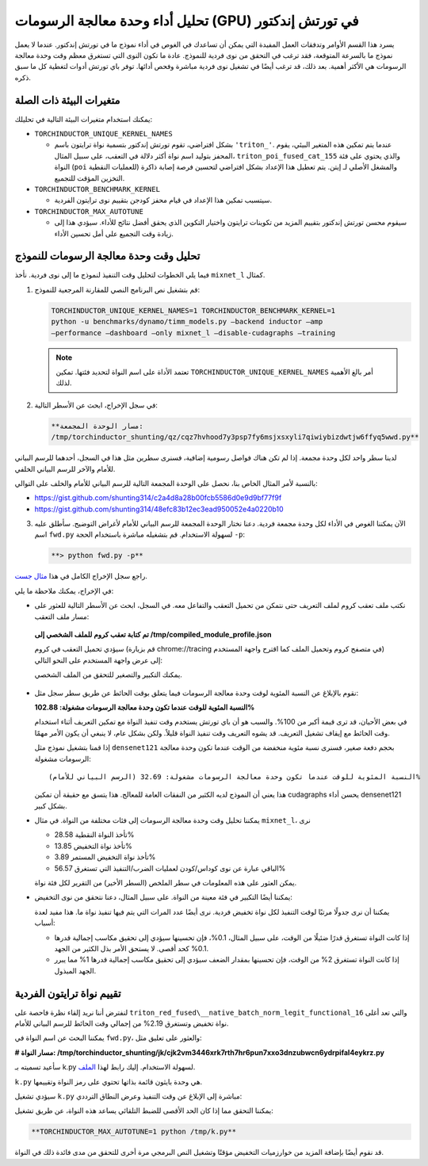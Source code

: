 .. _torchinductor-gpu-profiling:

تحليل أداء وحدة معالجة الرسومات (GPU) في تورتش إندكتور
===========================================

يسرد هذا القسم الأوامر وتدفقات العمل المفيدة التي يمكن أن تساعدك في الغوص في أداء نموذج ما في تورتش إندكتور. عندما لا يعمل نموذج ما بالسرعة المتوقعة، فقد ترغب في التحقق من نوى فردية للنموذج. عادة ما تكون النوى التي تستغرق معظم وقت وحدة معالجة الرسومات هي الأكثر أهمية. بعد ذلك، قد ترغب أيضًا في تشغيل نوى فردية مباشرة وفحص أدائها. توفر باي تورتش أدوات لتغطية كل ما سبق ذكره.

متغيرات البيئة ذات الصلة
~~~~~~~~~~~~~~~~~~~

يمكنك استخدام متغيرات البيئة التالية في تحليلك:

-  ``TORCHINDUCTOR_UNIQUE_KERNEL_NAMES``

   -  بشكل افتراضي، تقوم تورتش إندكتور بتسمية نواة ترايتون باسم ``'triton_'``. عندما يتم تمكين هذه المتغير البيئي، يقوم المحفز بتوليد اسم نواة أكثر دلالة في التعقب، على سبيل المثال، ``triton_poi_fused_cat_155`` والذي يحتوي على فئة النواة (``poi`` للعمليات النقطية) والمشغل الأصلي لـ إيتن. يتم تعطيل هذا الإعداد بشكل افتراضي لتحسين فرصة إصابة ذاكرة التخزين المؤقت للتجميع.

-  ``TORCHINDUCTOR_BENCHMARK_KERNEL``

   -  سيتسبب تمكين هذا الإعداد في قيام محفز كودجن بتقييم نوى ترايتون الفردية.

-  ``TORCHINDUCTOR_MAX_AUTOTUNE``

   -  سيقوم محسن تورتش إندكتور بتقييم المزيد من تكوينات ترايتون واختيار التكوين الذي يحقق أفضل نتائج للأداء. سيؤدي هذا إلى زيادة وقت التجميع على أمل تحسين الأداء.

تحليل وقت وحدة معالجة الرسومات للنموذج
~~~~~~~~~~~~~~~~~~~~~~~~~~~~~~~~~~~~

فيما يلي الخطوات لتحليل وقت التنفيذ لنموذج ما إلى نوى فردية. نأخذ ``mixnet_l`` كمثال.

1. قم بتشغيل نص البرنامج النصي للمقارنة المرجعية للنموذج:

   .. code-block:: bash

      TORCHINDUCTOR_UNIQUE_KERNEL_NAMES=1 TORCHINDUCTOR_BENCHMARK_KERNEL=1
      python -u benchmarks/dynamo/timm_models.py –backend inductor –amp
      –performance –dashboard –only mixnet_l –disable-cudagraphs –training

   .. note:: تعتمد الأداة على اسم النواة لتحديد فئتها. تمكين ``TORCHINDUCTOR_UNIQUE_KERNEL_NAMES`` أمر بالغ الأهمية لذلك.

2. في سجل الإخراج، ابحث عن الأسطر التالية:

   .. code-block:: bash

      **مسار الوحدة المجمعة:
      /tmp/torchinductor_shunting/qz/cqz7hvhood7y3psp7fy6msjxsxyli7qiwiybizdwtjw6ffyq5wwd.py**

لدينا سطر واحد لكل وحدة مجمعة. إذا لم تكن هناك فواصل رسومية إضافية، فسنرى سطرين مثل هذا في السجل، أحدهما للرسم البياني للأمام والآخر للرسم البياني الخلفي.

بالنسبة لأمر المثال الخاص بنا، نحصل على الوحدة المجمعة التالية للرسم البياني للأمام والخلف على التوالي:

-  https://gist.github.com/shunting314/c2a4d8a28b00fcb5586d0e9d9bf77f9f
-  https://gist.github.com/shunting314/48efc83b12ec3ead950052e4a0220b10

3. الآن يمكننا الغوص في الأداء لكل وحدة مجمعة فردية. دعنا نختار الوحدة المجمعة للرسم البياني للأمام لأغراض التوضيح. سأطلق عليه اسم ``fwd.py`` لسهولة الاستخدام. قم بتشغيله مباشرة باستخدام الحجة ``-p``:

   .. code-block:: bash

      **> python fwd.py -p**

راجع سجل الإخراج الكامل في هذا
`مثال جست <https://gist.github.com/shunting314/8243734a38b5733ea78479209c0ae893>`__.

في الإخراج، يمكنك ملاحظة ما يلي:

* نكتب ملف تعقب كروم لملف التعريف حتى نتمكن من تحميل التعقب والتفاعل معه. في السجل، ابحث عن الأسطر التالية للعثور على مسار ملف التعقب:

 **تم كتابة تعقب كروم للملف الشخصي إلى
 /tmp/compiled_module_profile.json**

 سيؤدي تحميل التعقب في كروم (قم بزيارة chrome://tracing في متصفح كروم وتحميل الملف كما اقترح واجهة المستخدم) إلى عرض واجهة المستخدم على النحو التالي:

 .. image:: _static/img/inductor_profiling/trace.png

 يمكنك التكبير والتصغير للتحقق من الملف الشخصي.

* نقوم بالإبلاغ عن النسبة المئوية لوقت وحدة معالجة الرسومات فيما يتعلق بوقت الحائط عن طريق سطر سجل مثل:

  **النسبة المئوية للوقت عندما تكون وحدة معالجة الرسومات مشغولة: 102.88%**

  في بعض الأحيان، قد ترى قيمة أكبر من 100%. والسبب هو أن باي تورتش يستخدم وقت تنفيذ النواة مع تمكين التعريف أثناء استخدام وقت الحائط مع إيقاف تشغيل التعريف. قد يشوه التعريف وقت تنفيذ النواة قليلاً. ولكن بشكل عام، لا ينبغي أن يكون الأمر مهمًا.

  إذا قمنا بتشغيل نموذج مثل ``densenet121`` بحجم دفعة صغير، فسنرى
  نسبة مئوية منخفضة من الوقت عندما تكون وحدة معالجة الرسومات مشغولة:

  ::

     (الرسم البياني للأمام) النسبة المئوية للوقت عندما تكون وحدة معالجة الرسومات مشغولة: 32.69%

  هذا يعني أن النموذج لديه الكثير من النفقات العامة للمعالج. هذا يتسق مع
  حقيقة أن تمكين cudagraphs يحسن أداء densenet121 بشكل كبير.

* يمكننا تحليل وقت وحدة معالجة الرسومات إلى فئات مختلفة من النواة.
  في مثال ``mixnet_l``، نرى

  -  تأخذ النواة النقطية 28.58%
  -  تأخذ نواة التخفيض 13.85%
  -  تأخذ نواة التخفيض المستمر 3.89%
  -  الباقي عبارة عن نوى كوداس/كودن لعمليات الضرب/التنفيذ التي تستغرق 56.57%

  يمكن العثور على هذه المعلومات في سطر الملخص (السطر الأخير)
  من التقرير لكل فئة نواة.

* يمكننا أيضًا التكبير في فئة معينة من النواة. على سبيل المثال،
  دعنا نتحقق من نوى التخفيض:

  .. image:: _static/img/inductor_profiling/kernel_breakdown.png

  يمكننا أن نرى جدولًا مرتبًا لوقت التنفيذ لكل نواة تخفيض فردية. نرى أيضًا عدد المرات التي يتم فيها تنفيذ نواة ما. هذا
  مفيد لعدة أسباب:

  - إذا كانت النواة تستغرق قدرًا ضئيلًا من الوقت، على سبيل المثال، 0.1%،
    فإن تحسينها سيؤدي إلى تحقيق مكاسب إجمالية قدرها 0.1% كحد أقصى. لا يستحق الأمر بذل الكثير من الجهد.
  - إذا كانت النواة تستغرق 2% من الوقت، فإن تحسينها بمقدار الضعف سيؤدي إلى تحقيق مكاسب إجمالية قدرها 1%
    مما يبرر الجهد المبذول.

تقييم نواة ترايتون الفردية
~~~~~~~~~~~~~~~~~~~~~~~~~~

لنفترض أننا نريد إلقاء نظرة فاحصة على
``triton_red_fused\__native_batch_norm_legit_functional_16`` والتي تعد أغلى نواة تخفيض وتستغرق 2.19% من إجمالي وقت الحائط للرسم البياني للأمام.

يمكننا البحث عن اسم النواة في ``fwd.py``، والعثور على تعليق مثل:

**# مسار النواة:
/tmp/torchinductor_shunting/jk/cjk2vm3446xrk7rth7hr6pun7xxo3dnzubwcn6ydrpifal4eykrz.py**

.. image:: _static/img/inductor_profiling/inductor_code.png

سأعيد تسميته بـ k.py لسهولة الاستخدام. إليك رابط لهذا
`الملف <https://gist.github.com/shunting314/96a0afef9dce53d6357bf1633094f358>`__.

``k.py`` هي وحدة بايثون قائمة بذاتها تحتوي على رمز النواة وتقييمها.

سيؤدي تشغيل ``k.py`` مباشرة إلى الإبلاغ عن وقت التنفيذ وعرض النطاق الترددي:

.. image:: _static/img/inductor_profiling/terminal_printout.png

يمكننا التحقق مما إذا كان الحد الأقصى للضبط التلقائي يساعد هذه النواة، عن طريق تشغيل:

.. code-block:: bash

   **TORCHINDUCTOR_MAX_AUTOTUNE=1 python /tmp/k.py**

قد نقوم أيضًا بإضافة المزيد من خوارزميات التخفيض مؤقتًا وتشغيل النص البرمجي
مرة أخرى للتحقق من مدى فائدة ذلك في النواة.